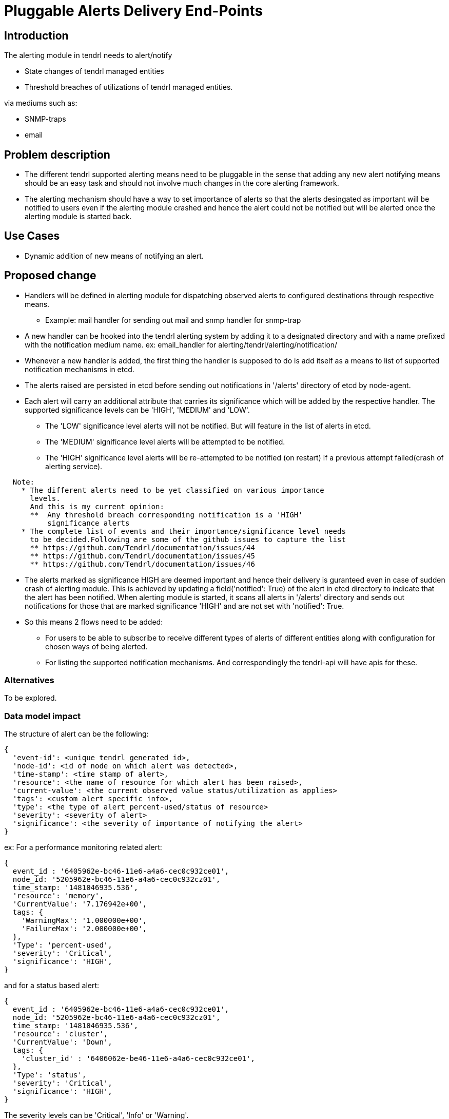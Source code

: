 = Pluggable Alerts Delivery End-Points

== Introduction

The alerting module in tendrl needs to alert/notify

* State changes of tendrl managed entities
* Threshold breaches of utilizations of tendrl managed entities.

via mediums such as:

* SNMP-traps
* email

== Problem description

* The different tendrl supported alerting means need to be pluggable in the
  sense that adding any new alert notifying means should be an easy task and
  should not involve much changes in the core alerting framework.
* The alerting mechanism should have a way to set importance of alerts so that
  the alerts desingated as important will be notified to users even if the
  alerting module crashed and hence the alert could not be notified but will
  be alerted once the alerting module is started back.

== Use Cases

* Dynamic addition of new means of notifying an alert.

== Proposed change

* Handlers will be defined in alerting module for dispatching observed alerts
  to configured destinations through respective means.
  ** Example: mail handler for sending out mail and snmp handler for snmp-trap
* A new handler can be hooked into the tendrl alerting system by adding it to
  a designated directory and with a name prefixed with the notification medium
  name. ex: email_handler for alerting/tendrl/alerting/notification/
* Whenever a new handler is added, the first thing the handler is supposed to
  do is add itself as a means to list of supported notification mechanisms in
  etcd.
* The alerts raised are persisted in etcd before sending out notifications in
  '/alerts' directory of etcd by node-agent.
* Each alert will carry an additional attribute that carries its significance
  which will be added by the respective handler. The supported significance
  levels can be 'HIGH', 'MEDIUM' and 'LOW'.
  ** The 'LOW' significance level alerts will not be notified. But will feature
     in the list of alerts in etcd.
  ** The 'MEDIUM' significance level alerts will be attempted to be notified.
  ** The 'HIGH' significance level alerts will be re-attempted to be notified
     (on restart) if a previous attempt failed(crash of alerting service).

----
  Note:
    * The different alerts need to be yet classified on various importance
      levels.
      And this is my current opinion:
      **  Any threshold breach corresponding notification is a 'HIGH'
          significance alerts
    * The complete list of events and their importance/significance level needs
      to be decided.Following are some of the github issues to capture the list
      ** https://github.com/Tendrl/documentation/issues/44
      ** https://github.com/Tendrl/documentation/issues/45
      ** https://github.com/Tendrl/documentation/issues/46
----

* The alerts marked as significance HIGH are deemed important and hence their
  delivery is guranteed even in case of sudden crash of alerting module. This
  is achieved by updating a field('notified': True) of the alert in etcd
  directory to indicate that the alert has been notified. When alerting module
  is started, it scans all alerts in '/alerts' directory and sends out
  notifications for those that are marked significance 'HIGH' and are not set
  with 'notified': True.
* So this means 2 flows need to be added:
  ** For users to be able to subscribe to receive different types of alerts of
     different entities along with configuration for chosen ways of being
     alerted.
  ** For listing the supported notification mechanisms.
  And correspondingly the tendrl-api will have apis for these.

=== Alternatives

To be explored.

=== Data model impact

The structure of alert can be the following:

----
{
  'event-id': <unique tendrl generated id>,
  'node-id': <id of node on which alert was detected>,
  'time-stamp': <time stamp of alert>,
  'resource': <the name of resource for which alert has been raised>,
  'current-value': <the current observed value status/utilization as applies>
  'tags': <custom alert specific info>,
  'type': <the type of alert percent-used/status of resource>
  'severity': <severity of alert>
  'significance': <the severity of importance of notifying the alert>
}
----

ex:
For a performance monitoring related alert:

----
{
  event_id : '6405962e-bc46-11e6-a4a6-cec0c932ce01',
  node_id: '5205962e-bc46-11e6-a4a6-cec0c932cz01',
  time_stamp: '1481046935.536',
  'resource': 'memory',
  'CurrentValue': '7.176942e+00',
  tags: {
    'WarningMax': '1.000000e+00',
    'FailureMax': '2.000000e+00',
  },
  'Type': 'percent-used',
  'severity': 'Critical',
  'significance': 'HIGH',
}
----

and for a status based alert:

----
{
  event_id : '6405962e-bc46-11e6-a4a6-cec0c932ce01',
  node_id: '5205962e-bc46-11e6-a4a6-cec0c932cz01',
  time_stamp: '1481046935.536',
  'resource': 'cluster',
  'CurrentValue': 'Down',
  tags: {
    'cluster_id' : '6406062e-be46-11e6-a4a6-cec0c932ce01',
  },
  'Type': 'status',
  'severity': 'Critical',
  'significance': 'HIGH',
}
----

The severity levels can be 'Critical', 'Info' or 'Warning'.

=== Impacted Modules:

==== Tendrl API impact:

tendrl/api parses the definitions file for dynamic generation of apis. Hence
an impact of this change on api needs to be studied.

==== Notifications/Monitoring impact:

The alerting application needs to add flows for configuring users.

==== Tendrl/common impact:

None

==== Tendrl/node_agent impact:

None

==== Sds integration impact:

None

=== Security impact:

None

=== Other end user impact

New apis will be added for user configuration.

=== Performance impact

None

=== Other deployer impact

None


=== Developer impact

== Implementation

=== Assignee(s)

Primary assignee:

  * Changes in alerting module : Anmol Babu

== Dependencies:

* User management in tendrl.

== Documentation impact

* This adds 2 apis:
  ** One to list supported alert notifying mechanisms.
  ** One for Users to subscribe to interested alerts and be notified by chosen
     alerting means.

== Testing

This adds new apis for user configuration which need to be tested.

== References

* Comments on https://github.com/Tendrl/alerting/pull/1
* https://github.com/Tendrl/documentation/issues/44
* https://github.com/Tendrl/documentation/issues/45
* https://github.com/Tendrl/documentation/issues/46
